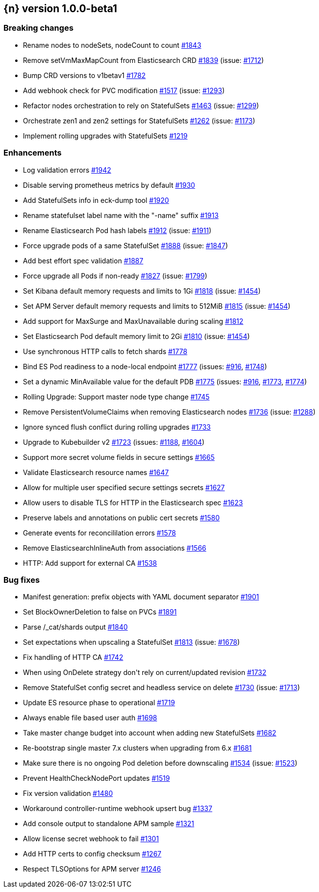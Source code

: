 :issue: https://github.com/cloudptio/logstash-operator/issues/
:pull: https://github.com/cloudptio/logstash-operator/pull/

[[release-notes-1.0.0-beta1]]
== {n} version 1.0.0-beta1

[[breaking-1.0.0-beta1]]
[float]
=== Breaking changes

* Rename nodes to nodeSets, nodeCount to count {pull}1843[#1843]
* Remove setVmMaxMapCount from Elasticsearch CRD {pull}1839[#1839] (issue: {issue}1712[#1712])
* Bump CRD versions to v1betav1 {pull}1782[#1782]
* Add webhook check for PVC modification {pull}1517[#1517] (issue: {issue}1293[#1293])
* Refactor nodes orchestration to rely on StatefulSets {pull}1463[#1463] (issue: {issue}1299[#1299])
* Orchestrate zen1 and zen2 settings for StatefulSets {pull}1262[#1262] (issue: {issue}1173[#1173])
* Implement rolling upgrades with StatefulSets {pull}1219[#1219]



[[enhancement-1.0.0-beta1]]
[float]
=== Enhancements

* Log validation errors {pull}1942[#1942]
* Disable serving prometheus metrics by default {pull}1930[#1930]
* Add StatefulSets info in eck-dump tool {pull}1920[#1920]
* Rename statefulset label name with the &#34;-name&#34; suffix {pull}1913[#1913]
* Rename Elasticsearch Pod hash labels {pull}1912[#1912] (issue: {issue}1911[#1911])
* Force upgrade pods of a same StatefulSet {pull}1888[#1888] (issue: {issue}1847[#1847])
* Add best effort spec validation {pull}1887[#1887]
* Force upgrade all Pods if non-ready {pull}1827[#1827] (issue: {issue}1799[#1799])
* Set Kibana default memory requests and limits to 1Gi  {pull}1818[#1818] (issue: {issue}1454[#1454])
* Set APM Server default memory requests and limits to 512MiB {pull}1815[#1815] (issue: {issue}1454[#1454])
* Add support for MaxSurge and MaxUnavailable during scaling {pull}1812[#1812]
* Set Elasticsearch Pod  default memory limit to 2Gi  {pull}1810[#1810] (issue: {issue}1454[#1454])
* Use synchronous HTTP calls to fetch shards  {pull}1778[#1778]
* Bind ES Pod readiness to a node-local endpoint {pull}1777[#1777] (issues: {issue}916[#916], {issue}1748[#1748])
* Set a dynamic MinAvailable value for the default PDB {pull}1775[#1775] (issues: {issue}916[#916], {issue}1773[#1773], {issue}1774[#1774])
* Rolling Upgrade: Support master node type change {pull}1745[#1745]
* Remove PersistentVolumeClaims when removing Elasticsearch nodes {pull}1736[#1736] (issue: {issue}1288[#1288])
* Ignore synced flush conflict during rolling upgrades {pull}1733[#1733]
* Upgrade to Kubebuilder v2 {pull}1723[#1723] (issues: {issue}1188[#1188], {issue}1604[#1604])
* Support more secret volume fields in secure settings {pull}1665[#1665]
* Validate Elasticsearch resource names {pull}1647[#1647]
* Allow for multiple user specified secure settings secrets {pull}1627[#1627]
* Allow users to disable TLS for HTTP in the Elasticsearch spec {pull}1623[#1623]
* Preserve labels and annotations on public cert secrets {pull}1580[#1580]
* Generate events for reconcililation errors {pull}1578[#1578]
* Remove ElasticsearchInlineAuth from associations {pull}1566[#1566]
* HTTP: Add support for external CA {pull}1538[#1538]

[[bug-1.0.0-beta1]]
[float]
=== Bug fixes

* Manifest generation: prefix objects with YAML document separator {pull}1901[#1901]
* Set BlockOwnerDeletion to false on PVCs {pull}1891[#1891]
* Parse /_cat/shards output {pull}1840[#1840]
* Set expectations when upscaling a StatefulSet {pull}1813[#1813] (issue: {issue}1678[#1678])
* Fix handling of HTTP CA {pull}1742[#1742]
* When using OnDelete strategy don&#39;t rely on current/updated revision {pull}1732[#1732]
* Remove StatefulSet config secret and headless service on delete {pull}1730[#1730] (issue: {issue}1713[#1713])
* Update ES resource phase to operational {pull}1719[#1719]
* Always enable file based user auth {pull}1698[#1698]
* Take master change budget into account when adding new StatefulSets {pull}1682[#1682]
* Re-bootstrap single master 7.x clusters when upgrading from 6.x {pull}1681[#1681]
* Make sure there is no ongoing Pod deletion before downscaling {pull}1534[#1534] (issue: {issue}1523[#1523])
* Prevent HealthCheckNodePort updates {pull}1519[#1519]
* Fix version validation {pull}1480[#1480]
* Workaround controller-runtime webhook upsert bug {pull}1337[#1337]
* Add console output to standalone APM sample {pull}1321[#1321]
* Allow license secret webhook to fail {pull}1301[#1301]
* Add HTTP certs to config checksum {pull}1267[#1267]
* Respect TLSOptions for APM server {pull}1246[#1246]


